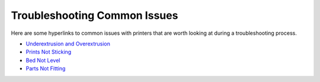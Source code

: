 Troubleshooting Common Issues
=============================

Here are some hyperlinks to common issues with printers that are worth looking at during a troubleshooting process.

* `Underextrusion and Overextrusion <../specific_skill_guides/temperature_tuning/temperature_tuning.html>`_
* `Prints Not Sticking <../specific_skill_guides/print_adhesion/print_adhesion.html>`_
* `Bed Not Level <../specific_skill_guides/bed_leveling/bed_leveling.html>`_
* `Parts Not Fitting <../designing_and_slicing/tolerancing/tolerancing.html>`_